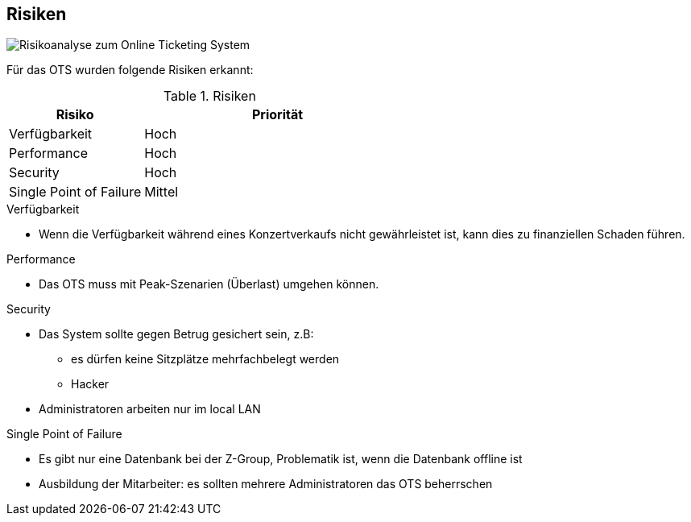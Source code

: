 [[section-technical-risks]]
== Risiken
image::11_risikoanalyse.png["Risikoanalyse zum Online Ticketing System"]
Für das OTS wurden folgende Risiken erkannt:

[cols="1,2" options="header"]
.Risiken
|===
|Risiko
|Priorität
|Verfügbarkeit
|Hoch

|Performance
|Hoch

|Security
|Hoch

|Single Point of Failure
|Mittel

|===
[[risk-1]]

.Verfügbarkeit
* Wenn die Verfügbarkeit während eines Konzertverkaufs nicht gewährleistet ist, kann dies zu finanziellen Schaden führen.

.Performance
* Das OTS muss mit Peak-Szenarien (Überlast) umgehen können. 

.Security
* Das System sollte gegen Betrug gesichert sein, z.B:
** es dürfen keine Sitzplätze mehrfachbelegt werden
** Hacker
* Administratoren arbeiten nur im local LAN


.Single Point of Failure
* Es gibt nur eine Datenbank bei der Z-Group, Problematik ist, wenn die Datenbank offline ist
* Ausbildung der Mitarbeiter: es sollten mehrere Administratoren das OTS beherrschen
